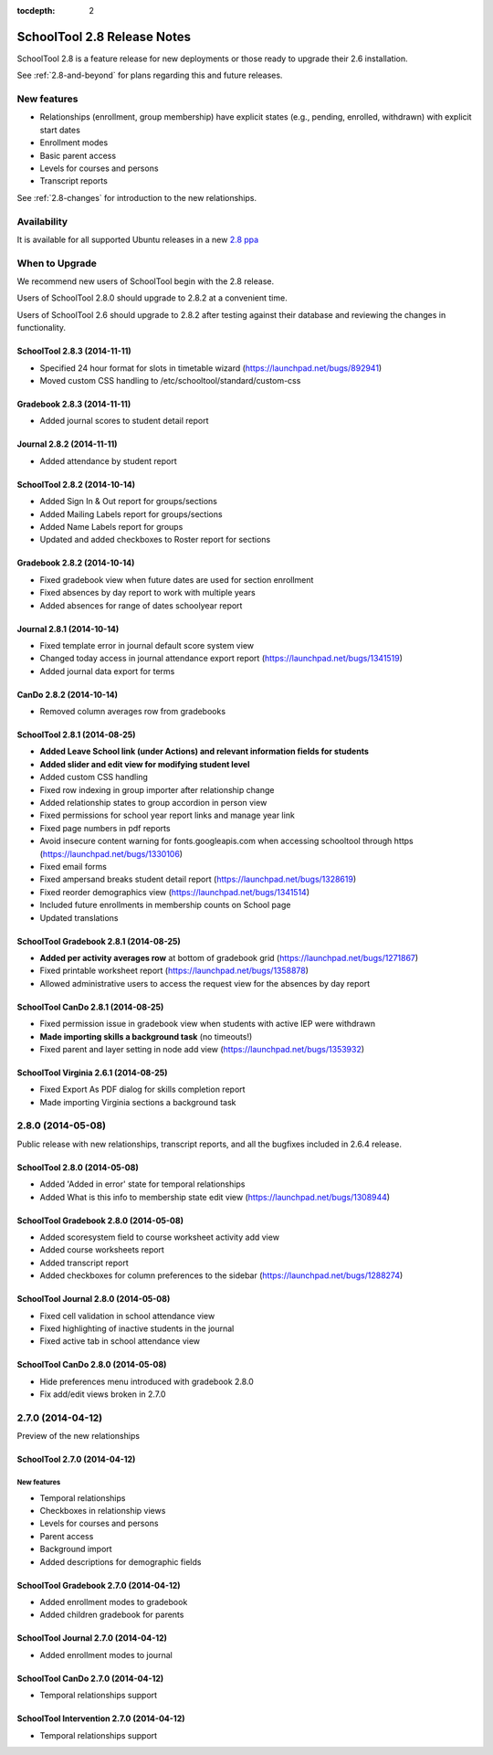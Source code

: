 :tocdepth: 2

SchoolTool 2.8 Release Notes
~~~~~~~~~~~~~~~~~~~~~~~~~~~~

SchoolTool 2.8 is a feature release for new deployments or those ready to
upgrade their 2.6 installation.

See :ref:`2.8-and-beyond` for plans regarding this and future releases.


New features
============

- Relationships (enrollment, group membership) have explicit states (e.g., pending, enrolled, withdrawn) with explicit start dates
- Enrollment modes
- Basic parent access
- Levels for courses and persons
- Transcript reports

See :ref:`2.8-changes` for introduction to the new relationships.


Availability
============

It is available for all supported Ubuntu releases in a new `2.8 ppa
<https://launchpad.net/~schooltool-owners/+archive/2.8>`_

When to Upgrade
===============

We recommend new users of SchoolTool begin with the 2.8 release.

Users of SchoolTool 2.8.0 should upgrade to 2.8.2 at a convenient time.

Users of SchoolTool 2.6 should upgrade to 2.8.2 after testing against their 
database and reviewing the changes in functionality.

SchoolTool 2.8.3 (2014-11-11)
-----------------------------

- Specified 24 hour format for slots in timetable wizard (https://launchpad.net/bugs/892941)
- Moved custom CSS handling to /etc/schooltool/standard/custom-css

Gradebook 2.8.3 (2014-11-11)
----------------------------

- Added journal scores to student detail report

Journal 2.8.2 (2014-11-11)
--------------------------

- Added attendance by student report

SchoolTool 2.8.2 (2014-10-14)
-----------------------------

- Added Sign In & Out report for groups/sections
- Added Mailing Labels report for groups/sections
- Added Name Labels report for groups
- Updated and added checkboxes to Roster report for sections

Gradebook 2.8.2 (2014-10-14)
----------------------------

- Fixed gradebook view when future dates are used for section enrollment
- Fixed absences by day report to work with multiple years
- Added absences for range of dates schoolyear report

Journal 2.8.1 (2014-10-14)
--------------------------

- Fixed template error in journal default score system view
- Changed today access in journal attendance export report (https://launchpad.net/bugs/1341519)
- Added journal data export for terms

CanDo 2.8.2 (2014-10-14)
------------------------

- Removed column averages row from gradebooks

SchoolTool 2.8.1 (2014-08-25)
-----------------------------

- **Added Leave School link (under Actions) and relevant information fields for students** 
- **Added slider and edit view for modifying student level**
- Added custom CSS handling
- Fixed row indexing in group importer after relationship change
- Added relationship states to group accordion in person view
- Fixed permissions for school year report links and manage year link
- Fixed page numbers in pdf reports
- Avoid insecure content warning for fonts.googleapis.com when accessing schooltool through https (https://launchpad.net/bugs/1330106)
- Fixed email forms
- Fixed ampersand breaks student detail report (https://launchpad.net/bugs/1328619)
- Fixed reorder demographics view (https://launchpad.net/bugs/1341514)
- Included future enrollments in membership counts on School page
- Updated translations


SchoolTool Gradebook 2.8.1 (2014-08-25)
---------------------------------------

- **Added per activity averages row** at bottom of gradebook grid (https://launchpad.net/bugs/1271867)
- Fixed printable worksheet report (https://launchpad.net/bugs/1358878)
- Allowed administrative users to access the request view for the absences by day report


SchoolTool CanDo 2.8.1 (2014-08-25)
-----------------------------------

- Fixed permission issue in gradebook view when students with active IEP were withdrawn
- **Made importing skills a background task** (no timeouts!)
- Fixed parent and layer setting in node add view (https://launchpad.net/bugs/1353932)


SchoolTool Virginia 2.6.1 (2014-08-25)
--------------------------------------

- Fixed Export As PDF dialog for skills completion report
- Made importing Virginia sections a background task

2.8.0 (2014-05-08)
==================

Public release with new relationships, transcript reports,
and all the bugfixes included in 2.6.4 release.


SchoolTool 2.8.0 (2014-05-08)
-----------------------------

- Added 'Added in error' state for temporal relationships
- Added What is this info to membership state edit view (https://launchpad.net/bugs/1308944)


SchoolTool Gradebook 2.8.0 (2014-05-08)
---------------------------------------

- Added scoresystem field to course worksheet activity add view
- Added course worksheets report
- Added transcript report
- Added checkboxes for column preferences to the sidebar (https://launchpad.net/bugs/1288274)


SchoolTool Journal 2.8.0 (2014-05-08)
-------------------------------------

- Fixed cell validation in school attendance view
- Fixed highlighting of inactive students in the journal 
- Fixed active tab in school attendance view


SchoolTool CanDo 2.8.0 (2014-05-08)
-----------------------------------

- Hide preferences menu introduced with gradebook 2.8.0
- Fix add/edit views broken in 2.7.0


2.7.0 (2014-04-12)
==================

Preview of the new relationships

SchoolTool 2.7.0 (2014-04-12)
-----------------------------

New features
++++++++++++

- Temporal relationships
- Checkboxes in relationship views
- Levels for courses and persons
- Parent access
- Background import
- Added descriptions for demographic fields


SchoolTool Gradebook 2.7.0 (2014-04-12)
---------------------------------------

- Added enrollment modes to gradebook
- Added children gradebook for parents


SchoolTool Journal 2.7.0 (2014-04-12)
-------------------------------------

- Added enrollment modes to journal


SchoolTool CanDo 2.7.0 (2014-04-12)
-----------------------------------

- Temporal relationships support


SchoolTool Intervention 2.7.0 (2014-04-12)
------------------------------------------

- Temporal relationships support


.. _trunk: install-dev.html#daily
